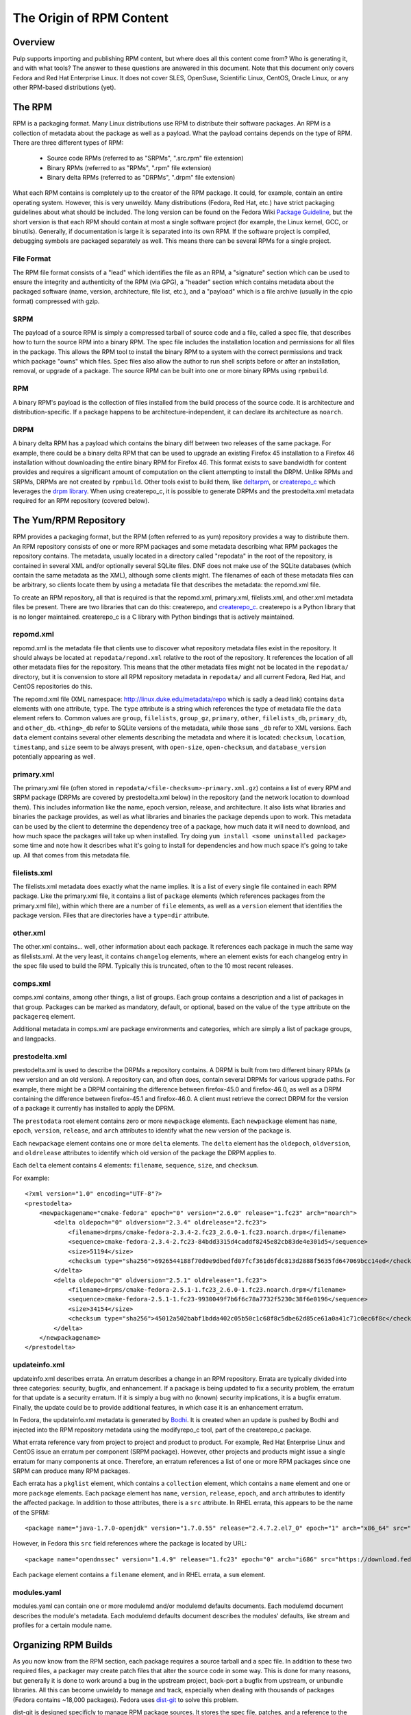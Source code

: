 The Origin of RPM Content
=========================

Overview
--------

Pulp supports importing and publishing RPM content, but where does all this
content come from? Who is generating it, and with what tools? The answer to
these questions are answered in this document. Note that this document
only covers Fedora and Red Hat Enterprise Linux. It does not cover SLES,
OpenSuse, Scientific Linux, CentOS, Oracle Linux, or any other RPM-based
distributions (yet).


The RPM
-------

RPM is a packaging format. Many Linux distributions use RPM to distribute their
software packages. An RPM is a collection of metadata about the package as well
as a payload. What the payload contains depends on the type of RPM. There are
three different types of RPM:

 * Source code RPMs (referred to as "SRPMs", ".src.rpm" file extension)

 * Binary RPMs (referred to as "RPMs", ".rpm" file extension)

 * Binary delta RPMs (referred to as "DRPMs", ".drpm" file extension)

What each RPM contains is completely up to the creator of the RPM package. It
could, for example, contain an entire operating system. However, this is very
unweildy. Many distributions (Fedora, Red Hat, etc.) have strict packaging
guidelines about what should be included. The long version can be found on the
Fedora Wiki
`Package Guideline <https://fedoraproject.org/wiki/Packaging:Guidelines>`_,
but the short version is that each RPM should contain at most a single software
project (for example, the Linux kernel, GCC, or binutils). Generally, if
documentation is large it is separated into its own RPM. If the software
project is compiled, debugging symbols are packaged separately as well. This
means there can be several RPMs for a single project.

File Format
^^^^^^^^^^^

The RPM file format consists of a "lead" which identifies the file as an RPM, a
"signature" section which can be used to ensure the integrity and authenticity
of the RPM (via GPG), a "header" section which contains metadata about the
packaged software (name, version, architecture, file list, etc.), and a
"payload" which is a file archive (usually in the cpio format) compressed with
gzip.

SRPM
^^^^

The payload of a source RPM is simply a compressed tarball of source code and a
file, called a spec file, that describes how to turn the source RPM into a
binary RPM. The spec file includes the installation location and permissions
for all files in the package. This allows the RPM tool to install
the binary RPM to a system with the correct permissions and track which package
"owns" which files. Spec files also allow the author to run shell scripts before
or after an installation, removal, or upgrade of a package. The source RPM can
be built into one or more binary RPMs using ``rpmbuild``.

RPM
^^^

A binary RPM's payload is the collection of files installed from the build
process of the source code. It is architecture and distribution-specific.
If a package happens to be architecture-independent, it can declare its
architecture as ``noarch``.

DRPM
^^^^

A binary delta RPM has a payload which contains the binary diff between two
releases of the same package. For example, there could be a binary delta RPM
that can be used to upgrade an existing Firefox 45 installation to a Firefox
46 installation without downloading the entire binary RPM for Firefox 46. This
format exists to save bandwidth for content provides and requires a significant
amount of computation on the client attempting to install the DRPM. Unlike RPMs
and SRPMs, DRPMs are not created by ``rpmbuild``. Other tools exist to build
them, like `deltarpm <https://github.com/rpm-software-management/deltarpm>`_,
or `createrepo_c <https://github.com/rpm-software-management/createrepo_c>`_
which leverages the  `drpm library <https://git.fedorahosted.org/git/drpm.git>`_.
When using createrepo_c, it is possible to generate DRPMs and the prestodelta.xml
metadata required for an RPM repository (covered below).


The Yum/RPM Repository
----------------------

RPM provides a packaging format, but the RPM (often referred to as yum)
repository provides a way to distribute them. An RPM repository consists of one
or more RPM packages and some metadata describing what RPM packages the
repository contains. The metadata, usually located in a directory called
"repodata" in the root of the repository, is contained in several XML and/or
optionally several SQLite files. DNF does not make use of the SQLite databases
(which contain the same metadata as the XML), although some clients might. The
filenames of each of these metadata files can be arbitrary, so clients locate
them by using a metadata file that describes the metadata: the repomd.xml file.

To create an RPM repository, all that is required is that the repomd.xml,
primary.xml, filelists.xml, and other.xml metadata files be present. There are
two libraries that can do this: createrepo, and
`createrepo_c <https://github.com/rpm-software-management/createrepo_c>`_.
createrepo is a Python library that is no longer maintained. createrepo_c
is a C library with Python bindings that is actively maintained.

repomd.xml
^^^^^^^^^^

repomd.xml is the metadata file that clients use to discover what repository
metadata files exist in the repository. It should always be located at
``repodata/repomd.xml`` relative to the root of the repository. It references the
location of all other metadata files for the repository. This means that the
other metadata files might not be located in the ``repodata/`` directory, but it
is convension to store all RPM repository metadata in ``repodata/`` and all
current Fedora, Red Hat, and CentOS repositories do this.

The repomd.xml file (XML namespace: http://linux.duke.edu/metadata/repo which is
sadly a dead link) contains ``data`` elements with one attribute, ``type``. The
``type`` attribute is a string which references the type of metadata file the
``data`` element refers to. Common values are ``group``, ``filelists``, ``group_gz``,
``primary``, ``other``, ``filelists_db``, ``primary_db``, and ``other_db``. ``<thing>_db``
refer to SQLite versions of the metadata, while those sans ``_db`` refer to XML
versions. Each ``data`` element contains several other elements describing the
metadata and where it is located: ``checksum``, ``location``, ``timestamp``, and
``size`` seem to be always present, with ``open-size``, ``open-checksum``, and
``database_version`` potentially appearing as well.


primary.xml
^^^^^^^^^^^

The primary.xml file (often stored in ``repodata/<file-checksum>-primary.xml.gz``)
contains a list of every RPM and SRPM package (DRPMs are covered by
prestodelta.xml below) in the repository (and the network location to download
them). This includes information like the name, epoch  version, release, and
architecture. It also lists what libraries and binaries the package provides, as
well as what libraries and binaries the package depends upon to work. This
metadata can be used by the client to determine the dependency tree of a
package, how much data it will need to download, and how much space the packages
will take up when installed. Try doing ``yum install <some uninstalled package>``
some time and note how it describes what it's going to install for dependencies
and how much space it's going to take up. All that comes from this metadata
file.


filelists.xml
^^^^^^^^^^^^^

The filelists.xml metadata does exactly what the name implies. It is a list of
every single file contained in each RPM package. Like the primary.xml file, it
contains a list of ``package`` elements (which references packages from the
primary.xml file), within which there are a number of ``file`` elements, as well
as a ``version`` element that identifies the package version. Files that are
directories have a ``type=dir`` attribute.


other.xml
^^^^^^^^^

The other.xml contains... well, other information about each package. It
references each package in much the same way as filelists.xml. At the very
least, it contains ``changelog`` elements, where an element exists for each
changelog entry in the spec file used to build the RPM. Typically this is
truncated, often to the 10 most recent releases.


comps.xml
^^^^^^^^^

comps.xml contains, among other things, a list of groups. Each group contains
a description and a list of packages in that group. Packages can be marked as
mandatory, default, or optional, based on the value of the ``type`` attribute
on the ``packagereq`` element.

Additional metadata in comps.xml are package environments and categories, which
are simply a list of package groups, and langpacks.


prestodelta.xml
^^^^^^^^^^^^^^^

prestodelta.xml is used to describe the DRPMs a repository contains. A DRPM is
built from two different binary RPMs (a new version and an old version). A
repository can, and often does, contain several DRPMs for various upgrade paths.
For example, there might be a DRPM containing the difference between
firefox-45.0 and firefox-46.0, as well as a DRPM containing the difference
between firefox-45.1 and firefox-46.0. A client must retrieve the correct DRPM
for the version of a package it currently has installed to apply the DPRM.

The ``prestodata`` root element contains zero or more ``newpackage`` elements. Each
``newpackage`` element has ``name``, ``epoch``, ``version``, ``release``, and ``arch``
attributes to identify what the new version of the package is.

Each ``newpackage`` element contains one or more ``delta`` elements. The ``delta``
element has the ``oldepoch``, ``oldversion``, and ``oldrelease`` attributes to
identify which old version of the package the DRPM applies to.

Each ``delta`` element contains 4 elements: ``filename``, ``sequence``, ``size``, and
``checksum``.

For example::

  <?xml version="1.0" encoding="UTF-8"?>
  <prestodelta>
      <newpackagename="cmake-fedora" epoch="0" version="2.6.0" release="1.fc23" arch="noarch">
          <delta oldepoch="0" oldversion="2.3.4" oldrelease="2.fc23">
              <filename>drpms/cmake-fedora-2.3.4-2.fc23_2.6.0-1.fc23.noarch.drpm</filename>
              <sequence>cmake-fedora-2.3.4-2.fc23-84bdd3315d4caddf8245e82cb83de4e301d5</sequence>
              <size>51194</size>
              <checksum type="sha256">6926544188f70d0e9dbedfd07fcf361d6fdc813d2888f5635fd647069bcc14ed</checksum>
          </delta>
          <delta oldepoch="0" oldversion="2.5.1" oldrelease="1.fc23">
              <filename>drpms/cmake-fedora-2.5.1-1.fc23_2.6.0-1.fc23.noarch.drpm</filename>
              <sequence>cmake-fedora-2.5.1-1.fc23-9930049f7b6f6c78a7732f5230c38f6e0196</sequence>
              <size>34154</size>
              <checksum type="sha256">45012a502babf1bdda402c05b50c1c68f8c5dbe62d85ce61a0a41c71c0ec6f8c</checksum>
          </delta>
      </newpackagename>
  </prestodelta>


updateinfo.xml
^^^^^^^^^^^^^^

updateinfo.xml describes errata. An erratum describes a change in an RPM
repository. Errata are typically divided into three categories: security,
bugfix, and enhancement. If a package is being updated to fix a security
problem, the erratum for that update is a security erratum. If it is simply a
bug with no (known) security implications, it is a bugfix erratum. Finally, the
update could be to provide additional features, in which case it is an
enhancement erratum.

In Fedora, the updateinfo.xml metadata is generated by
`Bodhi <https://github.com/fedora-infra/bodhi/>`_. It is created when an update
is pushed by Bodhi and injected into the RPM repository metadata using the
modifyrepo_c tool, part of the createrepo_c package.

What errata reference vary from project to project and product to product. For
example, Red Hat Enterprise Linux and CentOS issue an erratum per component
(SRPM package). However, other projects and products might issue a single
erratum for many components at once. Therefore, an erratum references a list of
one or more RPM packages since one SRPM can produce many RPM packages.

Each errata has a ``pkglist`` element, which contains a ``collection`` element,
which contains a ``name`` element and one or more ``package`` elements. Each package
element has ``name``, ``version``, ``release``, ``epoch``, and ``arch`` attributes to
identify the affected package. In addition to those attributes, there is a ``src``
attribute. In RHEL errata, this appears to be the name of the SPRM::

  <package name="java-1.7.0-openjdk" version="1.7.0.55" release="2.4.7.2.el7_0" epoch="1" arch="x86_64" src="java-1.7.0-openjdk-1.7.0.55-2.4.7.2.el7_0.src.rpm">

However, in Fedora this ``src`` field references where the package is located by URL::

  <package name="opendnssec" version="1.4.9" release="1.fc23" epoch="0" arch="i686" src="https://download.fedoraproject.org/pub/fedora/linux/updates/23/i386/o/opendnssec-1.4.9-1.fc23.i686.rpm">

Each ``package`` element contains a ``filename`` element, and in RHEL errata, a
``sum`` element.


modules.yaml
^^^^^^^^^^^^

modules.yaml can contain one or more modulemd and/or modulemd defaults documents.
Each modulemd document describes the module's metadata. Each modulemd defaults document describes
the modules' defaults, like stream and profiles for a certain module name.


Organizing RPM Builds
---------------------

As you now know from the RPM section, each package requires a source tarball and
a spec file. In addition to these two required files, a packager may create
patch files that alter the source code in some way. This is done for many
reasons, but generally it is done to work around a bug in the upstream project,
back-port a bugfix from upstream, or unbundle libraries. All this can become
unwieldy to manage and track, especially when dealing with thousands of packages
(Fedora contains ~18,000 packages). Fedora uses
`dist-git <https://github.com/release-engineering/dist-git>`_ to solve this problem.

dist-git is designed specificly to manage RPM package sources. It stores the
spec file, patches, and a reference to the source tarball in a git repository.
The source tarball itself is not checked into Git and instead lives in a
lookaside cache. The validity of the source tarball is determined by the
reference checked into the git repository. Each package is contained in its own
dist-git repository. This allows package maintainers to collaborate and view the
history of a package.

Of course, having the sources, patches, and spec files organized doesn't help
much if the RPMs have to be built manually.
`Koji <https://fedoraproject.org/wiki/Koji>`_ (and to some extent
`Copr <https://copr.fedorainfracloud.org/>`_ is a tool to build and track SRPMs
and RPMs from those dist-git repositories. It performs the builds in clean, secure
environments for many different architectures by using
`Mock <https://fedoraproject.org/wiki/Mock>`_. Each build can be tagged to help
track where each build ends up. This is helpful when we want to turn a
collection of packages into an operating system distribution. An example of a
tag would be ``f24``, ``f24-updates``, or ``f24-updates-candidate``.


Composes
--------

Having all the packages built and tracked in a tool like Koji is only helpful if
there are tools to turn those packages into useful, consumable content. What is
useful content?

 * RPM repositories from which packages can be installed

 * Installation media (ISOs for CD/DVD, PXE boot images, USB boot images, etc)

 * Arbritrary additional files such as release notes, licenses, EULA, GPG keys,
   and branding images.


Fedora and RHEL have the concept of a
`compose <http://release-engineering.github.io/productmd/terminology.html#compose>`_.
A set of packages make of a product release (Fedora 24, for example). The set of
packages used in a compose can be controlled by the tag a package has in Koji.
As a release is developed, new packages are added and current packages are
updated or removed. A compose is an immutable snapshot at a certain point in
time of a product release's development. At some point, the compose is deemed to
be "gold" and becomes the GA release of a product. For example, Fedora 23 is a
release of the Fedora product.

A compose contains one or more variants. A
`variant <http://release-engineering.github.io/productmd/terminology.html#variant>`_
is a particular subset of the set of packages used in the compose. One subset
might target servers, another workstations, and another Atomic hosts. Each
variant is built for one or more architectures (i686, x86_64, sparc, ppc64, etc).

Each of these variant builds for a specific architecture are referred to as
`trees <http://release-engineering.github.io/productmd/terminology.html#tree>`_. A
tree is made up of:

 * One or more RPM repositories

 * Bootable ISO images

 * PXE boot images including EFI boot files, ISOLINUX boot files, and one or
   more kernel images with initial RAM disks.


Almost all the content in a tree is described in a metadata file called the
`treeinfo <http://release-engineering.github.io/productmd/treeinfo-1.0.html>`_
file (sometimes ``.treeinfo``), which is located in the root of the tree
directory. This metadata file can be parsed using the Red Hat Release
Engineering tool, `productmd <https://github.com/release-engineering/productmd>`_.

To summarize, a compose is made up of variants, which are made of
architecture-specific trees.

The tool used by Fedora to create composes is called
`Pungi <https://pagure.io/pungi>`_. Pungi makes use of the `Lorax
project <https://github.com/rhinstaller/lorax>`_ to build each tree. Prior to the
Lorax project, trees were generated  by scripts in the `Anaconda installer
<https://github.com/rhinstaller/anaconda/>`_. These scripts have been
`removed <https://github.com/rhinstaller/anaconda/commit/4a74482d61764221d71bc273d2c3e6544b079332>`_
since Lorax replaces them.

As a concrete example, the Red Hat Enterprise Linux 6.7 (release) Server
(variant) x86_64 tree contains the following:

 * The RPM repository (metadata in ``repodata/``)

 * Several addon RPM repositores (metadata in ``HighAvailablility/repodata/``,
   ``LoadBalancer/repodata/``, ``ResilientStorage/repodata/``, and
   ``ScalableFileSystem/repodata/``)

 * EFI/BOOT/BOOTX64.conf: EFI configuration containing references to the kernel
   and initrd in ``images/pxeboot/``

 * EFI/BOOT/BOOTX64.efi: EFI boot file for x86_64 architecture

 * EFI/BOOT/splash.xpm.gz: boot splash screen graphic

 * images/efiboot.img: CD/DVD boot image for EFI systems

 * images/efidisk.img: USB boot image for EFI systems (can be dd'ed to a USB
    flash drive)

 * images/boot.iso: Bootable ISO image built from the various images in
   ``images/``, ``EFI/``, ``isolinux/``

 * images/install.img: Stage 2 Installation image, loaded when you start the
   installation from a supported boot method.

 * images/product.img: RHEL product description information used in the
   installer

 * images/pxeboot/initrd.img: Initial ramdisk file for PXE-capable systems

 * images/pxeboot/vmlinuz: Kernel image for PXE-capable systems

 * isolinux/: bootloader with configuration, as well as a kernel image, initial
   RAM disk, and memtest.

In the above example the ``EFI/`` and ``isolinux/`` directories are not referenced
by metadata as they are `not required by any client
<https://bugzilla.redhat.com/show_bug.cgi?id=1335160#c1>`_.


Updates
-------

Composes are immutable, and when a product is released, it does not change.
Updates are provided in the form of `errata <https://en.wikipedia.org/wiki/Erratum>`_.
When a package is updated, an erratum must be associated with it. An erratum is
metadata about the update of one or more packages, very much like the erratum for
a book. These are described in the updateinfo.xml file in an RPM repository. In
the case of Fedora and RHEL, the RPM repositories in the compose are kept pristine
and unchanged, but this is not enforced by the tooling, it is merely convention.
There may be distributions out there that add their errata and updated RPM packages
to the GA compose.

Fedora provides an excellent example of this method. When a release is made,
it is located under the ``released/`` directory on the mirrors. For example, the
Fedora releases lives in ``releases/<release-version>/<variant>/<arch>/``. This
repository remains unchanged, even after updates are released for Fedora. You'll
notice in the ``repodata`` directories, there is no updateinfo.xml. Updates are
provided under ``updates/<release-version>/<arch>/``. This RPM repository does
contain updateinfo.xml, which is the errata for all the packages in this repository.

Red Hat Enterprise Linux is similar, except that releases are usually stored in
the ``rhel/<variant>/<major-release>/<minor-release>/<arch>/kickstart/``
repository. Updates are provided in the
``rhel/<variant>/<major-release>/<minor-release>/<arch>/os/`` repository.


Overview of the Fedora Build Process
------------------------------------

To get an idea of how this works in practice, the Fedora build process is outlined
below. The Fedora Release Engineering team has written `documentation on their release
process <https://docs.pagure.org/releng/index.html>`_ which may be helpful to reference.

The basic workflow is as follows:

1. Packages are created from upstream repositories (Git repositories, PyPi,
   RubyGems, etc.) by creating a spec file and any necessary patches. These go
   through a review process. Once approved, a dist-git repository is created for
   the package and the spec file with patches are checked in. The source tarball
   is uploaded to a lookaside cache (it is not checked into source control, but
   a method of verifying the tarball is).

2. Packages are built in Koji by the package maintainer. Each build is made for
   a Koji build target. A build target specifies where a package should be built
   and how it  should be tagged afterwards. This allows target names to remain
   fixed as  tags change through releases.

3. Products are composed using Pungi. This creates ISOs and other installation
   media, boot images for PXE,  etc.

4. At a certain point in the release cycle, `Fedora's Bodhi <https://bodhi.fedoraproject.org/>`_
   is turned on. After a package is built (step 2), the package maintainer submits
   the build to Bodhi. It is available for testing in the updates-testing repository
   and community members can +1 or -1 updates. After a certain period of time or
   enough +1, the package is approved. It is pushed into the updates repository with
   an entry in the updateinfo.xml metadata file.

